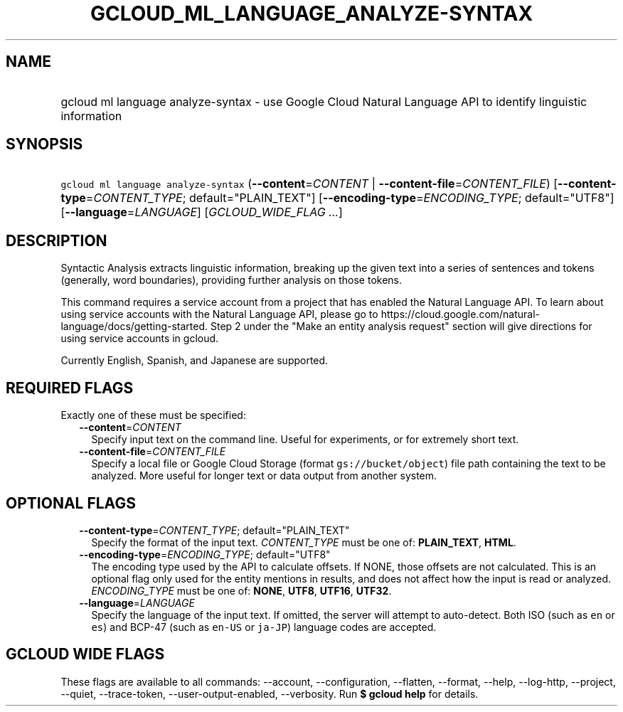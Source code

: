 
.TH "GCLOUD_ML_LANGUAGE_ANALYZE\-SYNTAX" 1



.SH "NAME"
.HP
gcloud ml language analyze\-syntax \- use Google Cloud Natural Language API to identify linguistic information



.SH "SYNOPSIS"
.HP
\f5gcloud ml language analyze\-syntax\fR (\fB\-\-content\fR=\fICONTENT\fR\ |\ \fB\-\-content\-file\fR=\fICONTENT_FILE\fR) [\fB\-\-content\-type\fR=\fICONTENT_TYPE\fR;\ default="PLAIN_TEXT"] [\fB\-\-encoding\-type\fR=\fIENCODING_TYPE\fR;\ default="UTF8"] [\fB\-\-language\fR=\fILANGUAGE\fR] [\fIGCLOUD_WIDE_FLAG\ ...\fR]



.SH "DESCRIPTION"

Syntactic Analysis extracts linguistic information, breaking up the given text
into a series of sentences and tokens (generally, word boundaries), providing
further analysis on those tokens.

This command requires a service account from a project that has enabled the
Natural Language API. To learn about using service accounts with the Natural
Language API, please go to
https://cloud.google.com/natural\-language/docs/getting\-started. Step 2 under
the "Make an entity analysis request" section will give directions for using
service accounts in gcloud.

Currently English, Spanish, and Japanese are supported.



.SH "REQUIRED FLAGS"

Exactly one of these must be specified:

.RS 2m
.TP 2m
\fB\-\-content\fR=\fICONTENT\fR
Specify input text on the command line. Useful for experiments, or for extremely
short text.

.TP 2m
\fB\-\-content\-file\fR=\fICONTENT_FILE\fR
Specify a local file or Google Cloud Storage (format \f5gs://bucket/object\fR)
file path containing the text to be analyzed. More useful for longer text or
data output from another system.


.RE
.sp

.SH "OPTIONAL FLAGS"

.RS 2m
.TP 2m
\fB\-\-content\-type\fR=\fICONTENT_TYPE\fR; default="PLAIN_TEXT"
Specify the format of the input text. \fICONTENT_TYPE\fR must be one of:
\fBPLAIN_TEXT\fR, \fBHTML\fR.

.TP 2m
\fB\-\-encoding\-type\fR=\fIENCODING_TYPE\fR; default="UTF8"
The encoding type used by the API to calculate offsets. If NONE, those offsets
are not calculated. This is an optional flag only used for the entity mentions
in results, and does not affect how the input is read or analyzed.
\fIENCODING_TYPE\fR must be one of: \fBNONE\fR, \fBUTF8\fR, \fBUTF16\fR,
\fBUTF32\fR.

.TP 2m
\fB\-\-language\fR=\fILANGUAGE\fR
Specify the language of the input text. If omitted, the server will attempt to
auto\-detect. Both ISO (such as \f5en\fR or \f5es\fR) and BCP\-47 (such as
\f5en\-US\fR or \f5ja\-JP\fR) language codes are accepted.


.RE
.sp

.SH "GCLOUD WIDE FLAGS"

These flags are available to all commands: \-\-account, \-\-configuration,
\-\-flatten, \-\-format, \-\-help, \-\-log\-http, \-\-project, \-\-quiet,
\-\-trace\-token, \-\-user\-output\-enabled, \-\-verbosity. Run \fB$ gcloud
help\fR for details.
